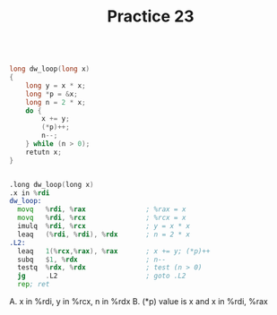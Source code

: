 #+TITLE: Practice 23

#+BEGIN_SRC c

long dw_loop(long x)
{
    long y = x * x;
    long *p = &x;
    long n = 2 * x;
    do {
        x += y;
        (*p)++;
        n--;
    } while (n > 0);
    retutn x;
}

#+END_SRC


#+BEGIN_SRC asm

.long dw_loop(long x)
.x in %rdi
dw_loop:
  movq   %rdi, %rax               ; %rax = x
  movq   %rdi, %rcx               ; %rcx = x
  imulq  %rdi, %rcx               ; y = x * x
  leaq   (%rdi, %rdi), %rdx       ; n = 2 * x
.L2:
  leaq   1(%rcx,%rax), %rax       ; x += y; (*p)++
  subq   $1, %rdx                 ; n--
  testq  %rdx, %rdx               ; test (n > 0)
  jg     .L2                      ; goto .L2
  rep; ret

#+END_SRC

A. x in %rdi, y in %rcx, n in %rdx
B. (*p) value is x and x in %rdi, %rax

